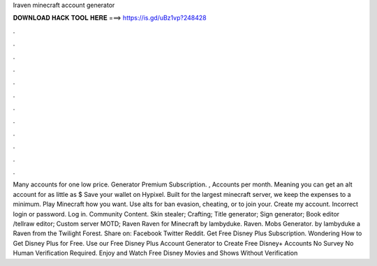 Iraven minecraft account generator

𝐃𝐎𝐖𝐍𝐋𝐎𝐀𝐃 𝐇𝐀𝐂𝐊 𝐓𝐎𝐎𝐋 𝐇𝐄𝐑𝐄 ===> https://is.gd/uBz1vp?248428

.

.

.

.

.

.

.

.

.

.

.

.

Many accounts for one low price. Generator Premium Subscription. , Accounts per month. Meaning you can get an alt account for as little as $ Save your wallet on Hypixel. Built for the largest minecraft server, we keep the expenses to a minimum. Play Minecraft how you want. Use alts for ban evasion, cheating, or to join your. Create my account. Incorrect login or password. Log in. Community Content. Skin stealer; Crafting; Title generator; Sign generator; Book editor /tellraw editor; Custom server MOTD; Raven Raven for Minecraft by lambyduke. Raven. Mobs Generator. by lambyduke a Raven from the Twilight Forest. Share on: Facebook Twitter Reddit. Get Free Disney Plus Subscription. Wondering How to Get Disney Plus for Free. Use our Free Disney Plus Account Generator to Create Free Disney+ Accounts No Survey No Human Verification Required. Enjoy and Watch Free Disney Movies and Shows Without Verification 